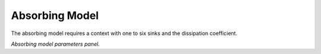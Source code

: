 Absorbing Model
^^^^^^^^^^^^^^^

The absorbing model requires a context with one to six sinks and the
dissipation coefficient.

.. image:: absorbing.png

*Absorbing model parameters panel.*




..
   Local Variables:
   mode: rst
   indent-tabs-mode: nil
   sentence-end-double-space: t
   fill-column: 70
   End:
